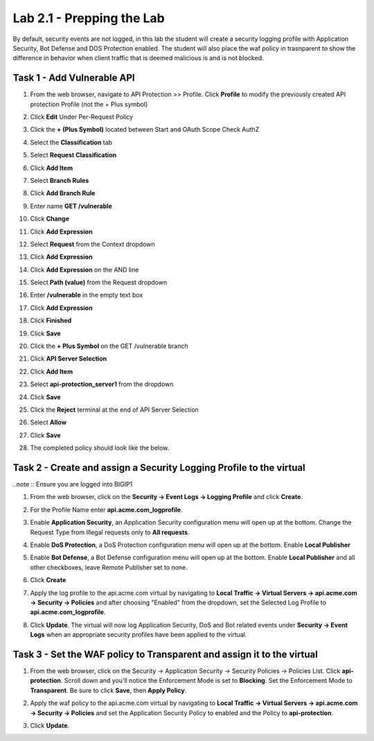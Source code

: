 Lab 2.1 - Prepping the Lab
=======================================================================

By default, security events are not logged, in this lab the student will create a security logging profile with Application Security, Bot Defense and DOS Protection enabled.
The student will also place the waf policy in trasnparent to show the difference in behavior when client traffic that is deemed malicious is and is not blocked.

Task 1 - Add Vulnerable API 
------------------------------

#. From the web browser, navigate to API Protection >> Profile.  Click **Profile** to modify the previously created API protection Profile (not the + Plus symbol)

   |image48|

#. Click **Edit** Under Per-Request Policy

   |image49|

#. Click the **+ (Plus Symbol)** located between Start and OAuth Scope Check AuthZ

   |image101|

#. Select the **Classification** tab
#. Select **Request Classification**
#. Click **Add Item**

   |image102|

#. Select **Branch Rules**
#. Click **Add Branch Rule**
#. Enter name **GET /vulnerable**
#. Click **Change**

   |image103|

#. Click **Add Expression**

   |image104|

#. Select **Request** from the Context dropdown

#. Click **Add Expression**

   |image105|

#. Click **Add Expression** on the AND line

   |image106|

#. Select **Path (value)** from the Request dropdown
#. Enter **/vulnerable** in the empty text box
#. Click **Add Expression**

   |image107|

#. Click **Finished**

   |image108|

#. Click **Save**

   |image109|

#. Click the **+ Plus Symbol** on the GET /vulnerable branch

   |image110|

#. Click **API Server Selection**
#. Click **Add Item**

   |image111|

#. Select **api-protection_server1** from the dropdown
#. Click **Save**

   |image112|

#. Click the **Reject** terminal at the end of API Server Selection

   |image113|

#. Select **Allow**
#. Click **Save**

   |image114|

#. The completed policy should look like the below.

   |image115|




Task 2 - Create and assign a Security Logging Profile to the virtual
-------------------------------------------------------------------------

..note :: Ensure you are logged into BIGIP1

#. From the web browser, click on the **Security -> Event Logs -> Logging Profile** and click **Create**.


#. For the Profile Name enter **api.acme.com_logprofile**.

   |module2Lab1Task2-image1|


#. Enable **Application Security**, an Application Security configuration menu will open up at the bottom. Change the Request Type from Illegal requests only to **All requests**.

   |module2Lab1Task2-image2|

#. Enable **DoS Protection**, a DoS Protection configuration menu will open up at the bottom. Enable **Local Publisher**

   |module2Lab1Task2-image3|


#. Enable **Bot Defense**, a Bot Defense configuration menu will open up at the bottom. Enable **Local Publisher** and all other checkboxes, leave Remote Publisher set to none.

   |module2Lab1Task2-image4|

#. Click **Create**

#. Apply the log profile to the api.acme.com virtual by navigating to **Local Traffic -> Virtual Servers -> api.acme.com -> Security -> Policies** and after choosing "Enabled" from the dropdown, set the Selected Log Profile to **api.acme.com_logprofile**.

   |module2Lab1Task2-image5|

#. Click **Update**. The virtual will now log Application Security, DoS and Bot related events under **Security -> Event Logs** when an appropriate security profiles have been applied to the virtual.


Task 3 - Set the WAF policy to Transparent and assign it to the virtual
----------------------------------------------------------------------------

#. From the web browser, click on the Security -> Application Security -> Security Policies -> Policies List. Click  **api-protection**. Scroll down and you'll notice the Enforcement Mode is set to **Blocking**. Set the Enforcement Mode to **Transparent**. Be sure to click **Save**, then **Apply Policy**.

   |module2Lab1Task3-image1|

#. Apply the waf policy to the api.acme.com virtual by navigating to **Local Traffic -> Virtual Servers -> api.acme.com -> Security -> Policies** and set the Application Security Policy to enabled and the Policy to  **api-protection**.

   |module2Lab1Task3-image2|

#. Click **Update**.


..  |module2Lab1Task3-image2| image:: media/module2Lab1Task3-image2.png
        :width: 800
..  |module2Lab1Task3-image1| image:: media/module2Lab1Task3-image1.png
        :width: 800
..  |module2Lab1Task2-image5| image:: media/module2Lab1Task1-image5.png
        :width: 400px
..  |module2Lab1Task2-image4| image:: media/module2Lab1Task1-image4.png
        :width: 400px
..  |module2Lab1Task2-image3| image:: media/module2Lab1Task1-image3.png
        :width: 400px
..  |module2Lab1Task2-image2| image:: media/module2Lab1Task1-image2.png
        :width: 800px
..  |module2Lab1Task2-image1| image:: media/module2Lab1Task1-image1.png
.. |image0| image:: media/image000.png
.. |image48| image:: media/image048.png
.. |image49| image:: media/image049.png
.. |image64| image:: media/image064.png
.. |image101| image:: media/image101.png
	:width: 800px
.. |image102| image:: media/image102.png
	:width: 800px
.. |image103| image:: media/image103.png
.. |image104| image:: media/image104.png
.. |image105| image:: media/image105.png
.. |image106| image:: media/image106.png
.. |image107| image:: media/image107.png
.. |image108| image:: media/image108.png
.. |image109| image:: media/image109.png
.. |image110| image:: media/image110.png
	:width: 800px
.. |image111| image:: media/image111.png
.. |image112| image:: media/image112.png
.. |image113| image:: media/image113.png
	:width: 1200px
.. |image114| image:: media/image114.png
.. |image115| image:: media/image115.png
	:width: 1200px














